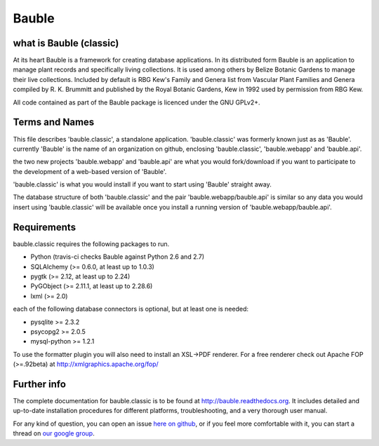 Bauble
======

.. image:: https://travis-ci.org/Bauble/bauble.classic.svg
.. image:: https://coveralls.io/repos/Bauble/bauble.classic/badge.svg?branch=master&service=github

.. image:: https://hosted.weblate.org/widgets/bauble/es/svg-badge.svg
.. image:: https://hosted.weblate.org/widgets/bauble/pt_BR/svg-badge.svg
.. image:: https://hosted.weblate.org/widgets/bauble/fr/svg-badge.svg
.. image:: https://hosted.weblate.org/widgets/bauble/de/svg-badge.svg
.. image:: https://hosted.weblate.org/widgets/bauble/nl/svg-badge.svg
.. image:: https://hosted.weblate.org/widgets/bauble/it/svg-badge.svg
.. image:: https://hosted.weblate.org/widgets/bauble/cs/svg-badge.svg
.. image:: https://hosted.weblate.org/widgets/bauble/sv/svg-badge.svg

what is Bauble (classic)
------------------------

At its heart Bauble is a framework for creating database
applications.  In its distributed form Bauble is an application to
manage plant records and specifically living collections.  It is
used among others by Belize Botanic Gardens to manage their live
collections.  Included by default is RBG Kew's Family and Genera
list from Vascular Plant Families and Genera compiled by
R. K. Brummitt and published by the Royal Botanic Gardens, Kew in
1992 used by permission from RBG Kew.

All code contained as part of the Bauble package is licenced under
the GNU GPLv2+.

Terms and Names
---------------

This file describes 'bauble.classic', a standalone
application. 'bauble.classic' was formerly known just as as
'Bauble'. currently 'Bauble' is the name of an organization on github,
enclosing 'bauble.classic', 'bauble.webapp' and 'bauble.api'.

the two new projects 'bauble.webapp' and 'bauble.api' are what you would
fork/download if you want to participate to the development of a web-based
version of 'Bauble'.

'bauble.classic' is what you would install if you want to start using
'Bauble' straight away.

The database structure of both 'bauble.classic' and the pair
'bauble.webapp/bauble.api' is similar so any data you would insert using
'bauble.classic' will be available once you install a running version of
'bauble.webapp/bauble.api'.

Requirements
------------
bauble.classic requires the following packages to run.

* Python (travis-ci checks Bauble against Python 2.6 and 2.7)
* SQLAlchemy (>= 0.6.0, at least up to 1.0.3)
* pygtk (>= 2.12, at least up to 2.24)
* PyGObject (>= 2.11.1, at least up to 2.28.6)
* lxml (>= 2.0)

each of the following database connectors is optional, but at least one is needed:

* pysqlite >= 2.3.2
* psycopg2 >= 2.0.5 
* mysql-python >= 1.2.1 

To use the formatter plugin you will also need to install an
XSL->PDF renderer. For a free renderer check out Apache FOP
(>=.92beta) at http://xmlgraphics.apache.org/fop/

Further info
------------

The complete documentation for bauble.classic is to be found at
http://bauble.readthedocs.org. It includes detailed and up-to-date
installation procedures for different platforms, troubleshooting,
and a very thorough user manual.

For any kind of question, you can open an issue `here on github <https://github.com/Bauble/bauble.classic/issues/new>`_, or if you feel more comfortable with it, you can start a thread on `our google group <https://groups.google.com/forum/#!forum/bauble>`_.
